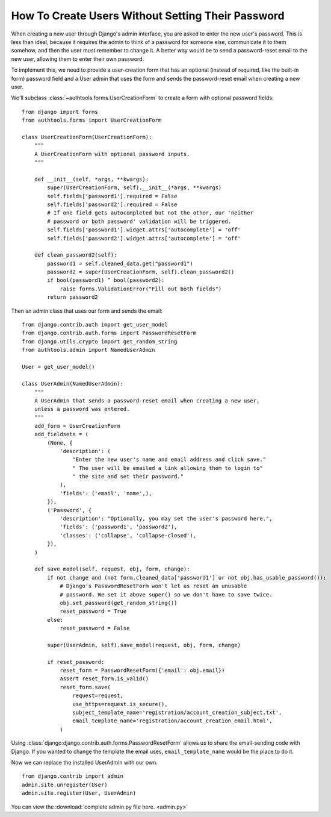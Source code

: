 How To Create Users Without Setting Their Password
==================================================

When creating a new user through Django's admin interface, you are asked
to enter the new user's password. This is less than ideal, because it
requires the admin to think of a password for someone else, communicate
it to them somehow, and then the user must remember to change it. A
better way would be to send a password-reset email to the new user,
allowing them to enter their own password.

To implement this, we need to provide a user-creation form that has an
optional (instead of required, like the built-in form) password field
and a User admin that uses the form and sends the password-reset email
when creating a new user.


We'll subclass :class:`~authtools.forms.UserCreationForm` to create a form with
optional password fields::

    from django import forms
    from authtools.forms import UserCreationForm

    class UserCreationForm(UserCreationForm):
        """
        A UserCreationForm with optional password inputs.
        """

        def __init__(self, *args, **kwargs):
            super(UserCreationForm, self).__init__(*args, **kwargs)
            self.fields['password1'].required = False
            self.fields['password2'].required = False
            # If one field gets autocompleted but not the other, our 'neither
            # password or both password' validation will be triggered.
            self.fields['password1'].widget.attrs['autocomplete'] = 'off'
            self.fields['password2'].widget.attrs['autocomplete'] = 'off'

        def clean_password2(self):
            password1 = self.cleaned_data.get("password1")
            password2 = super(UserCreationForm, self).clean_password2()
            if bool(password1) ^ bool(password2):
                raise forms.ValidationError("Fill out both fields")
            return password2

Then an admin class that uses our form and sends the email::

    from django.contrib.auth import get_user_model
    from django.contrib.auth.forms import PasswordResetForm
    from django.utils.crypto import get_random_string
    from authtools.admin import NamedUserAdmin

    User = get_user_model()

    class UserAdmin(NamedUserAdmin):
        """
        A UserAdmin that sends a password-reset email when creating a new user,
        unless a password was entered.
        """
        add_form = UserCreationForm
        add_fieldsets = (
            (None, {
                'description': (
                    "Enter the new user's name and email address and click save."
                    " The user will be emailed a link allowing them to login to"
                    " the site and set their password."
                ),
                'fields': ('email', 'name',),
            }),
            ('Password', {
                'description': "Optionally, you may set the user's password here.",
                'fields': ('password1', 'password2'),
                'classes': ('collapse', 'collapse-closed'),
            }),
        )

        def save_model(self, request, obj, form, change):
            if not change and (not form.cleaned_data['password1'] or not obj.has_usable_password()):
                # Django's PasswordResetForm won't let us reset an unusable
                # password. We set it above super() so we don't have to save twice.
                obj.set_password(get_random_string())
                reset_password = True
            else:
                reset_password = False

            super(UserAdmin, self).save_model(request, obj, form, change)

            if reset_password:
                reset_form = PasswordResetForm({'email': obj.email})
                assert reset_form.is_valid()
                reset_form.save(
                    request=request,
                    use_https=request.is_secure(),
                    subject_template_name='registration/account_creation_subject.txt',
                    email_template_name='registration/account_creation_email.html',
                )

Using :class:`django:django.contrib.auth.forms.PasswordResetForm` allows us to
share the email-sending code with Django. If you wanted to change the template
the email uses, ``email_template_name`` would be the place to do it.

Now we can replace the installed UserAdmin with our own. ::

    from django.contrib import admin
    admin.site.unregister(User)
    admin.site.register(User, UserAdmin)


You can view the :download:`complete admin.py file here. <admin.py>`
